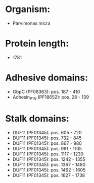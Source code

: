 * Organism:
- Parvimonas micra
* Protein length:
- 1781
* Adhesive domains:
- GbpC (PF08363): pos. 187 - 410
- Adhesin_P1_N (PF18652): pos. 28 - 139
* Stalk domains:
- DUF11 (PF01345): pos. 605 - 720
- DUF11 (PF01345): pos. 732 - 845
- DUF11 (PF01345): pos. 867 - 980
- DUF11 (PF01345): pos. 991 - 1105
- DUF11 (PF01345): pos. 1117 - 1230
- DUF11 (PF01345): pos. 1242 - 1355
- DUF11 (PF01345): pos. 1367 - 1480
- DUF11 (PF01345): pos. 1492 - 1605
- DUF11 (PF01345): pos. 1627 - 1738

